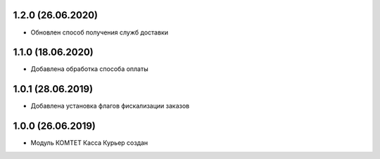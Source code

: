 1.2.0 (26.06.2020)
------------------

- Обновлен способ получения служб доставки

1.1.0 (18.06.2020)
------------------

- Добавлена обработка способа оплаты

1.0.1 (28.06.2019)
------------------

- Добавлена установка флагов фискализации заказов

1.0.0 (26.06.2019)
------------------

- Модуль КОМТЕТ Касса Курьер создан
